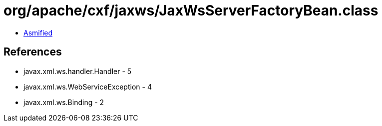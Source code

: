 = org/apache/cxf/jaxws/JaxWsServerFactoryBean.class

 - link:JaxWsServerFactoryBean-asmified.java[Asmified]

== References

 - javax.xml.ws.handler.Handler - 5
 - javax.xml.ws.WebServiceException - 4
 - javax.xml.ws.Binding - 2
